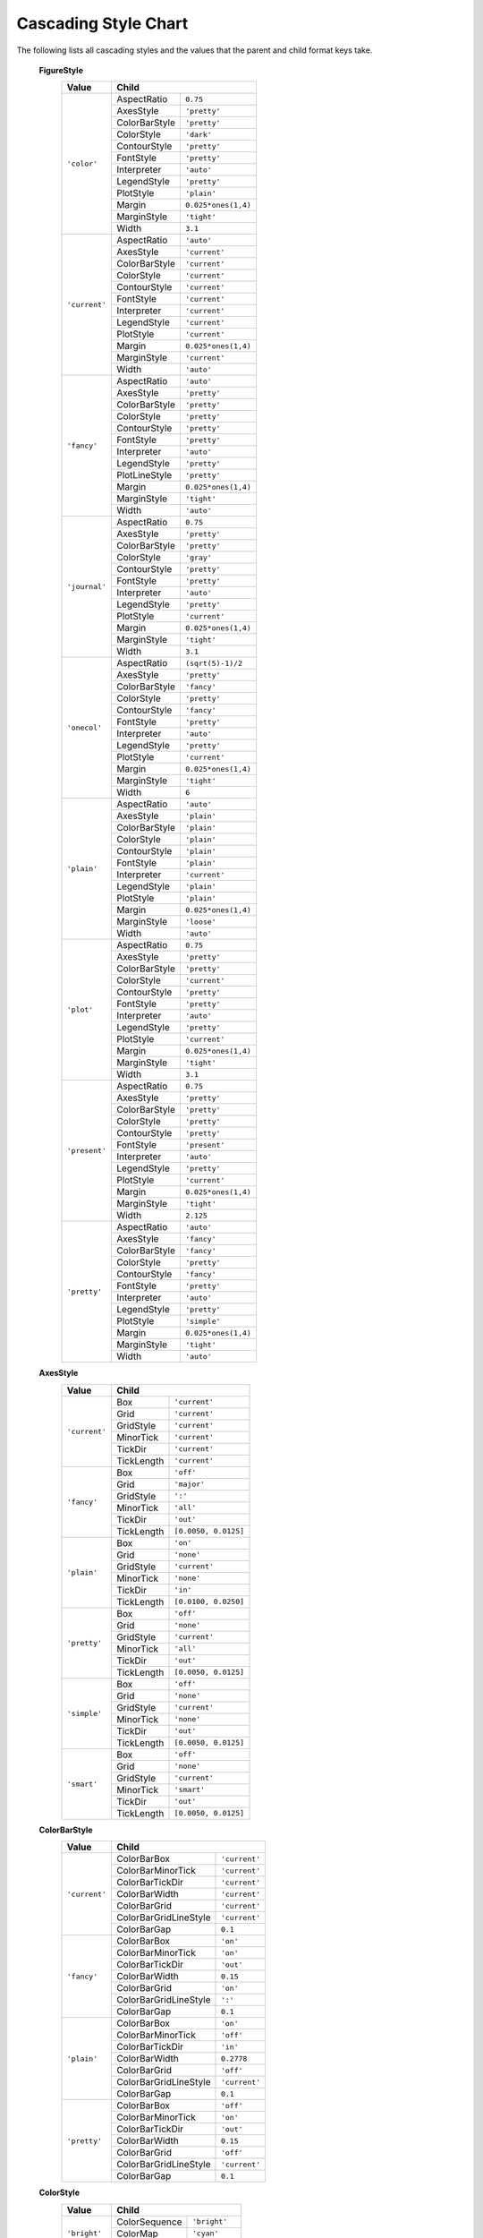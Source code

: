 ..
    This is an automatically generated file. Do not edit it.
    To change its contents, see 'doc_cascading_stiles.m'.

    Written on 2013-10-13


.. _cascading-styles:

Cascading Style Chart
---------------------

The following lists all cascading styles and the values
that the parent and child format keys take.


    **FigureStyle**
        +-----------------+-----------------------------------------------+
        | Value           | Child                                         |
        +=================+=======================+=======================+
        | ``'color'``     | AspectRatio           | ``0.75``              |
        |                 +-----------------------+-----------------------+
        |                 | AxesStyle             | ``'pretty'``          |
        |                 +-----------------------+-----------------------+
        |                 | ColorBarStyle         | ``'pretty'``          |
        |                 +-----------------------+-----------------------+
        |                 | ColorStyle            | ``'dark'``            |
        |                 +-----------------------+-----------------------+
        |                 | ContourStyle          | ``'pretty'``          |
        |                 +-----------------------+-----------------------+
        |                 | FontStyle             | ``'pretty'``          |
        |                 +-----------------------+-----------------------+
        |                 | Interpreter           | ``'auto'``            |
        |                 +-----------------------+-----------------------+
        |                 | LegendStyle           | ``'pretty'``          |
        |                 +-----------------------+-----------------------+
        |                 | PlotStyle             | ``'plain'``           |
        |                 +-----------------------+-----------------------+
        |                 | Margin                | ``0.025*ones(1,4)``   |
        |                 +-----------------------+-----------------------+
        |                 | MarginStyle           | ``'tight'``           |
        |                 +-----------------------+-----------------------+
        |                 | Width                 | ``3.1``               |
        +-----------------+-----------------------+-----------------------+
        | ``'current'``   | AspectRatio           | ``'auto'``            |
        |                 +-----------------------+-----------------------+
        |                 | AxesStyle             | ``'current'``         |
        |                 +-----------------------+-----------------------+
        |                 | ColorBarStyle         | ``'current'``         |
        |                 +-----------------------+-----------------------+
        |                 | ColorStyle            | ``'current'``         |
        |                 +-----------------------+-----------------------+
        |                 | ContourStyle          | ``'current'``         |
        |                 +-----------------------+-----------------------+
        |                 | FontStyle             | ``'current'``         |
        |                 +-----------------------+-----------------------+
        |                 | Interpreter           | ``'current'``         |
        |                 +-----------------------+-----------------------+
        |                 | LegendStyle           | ``'current'``         |
        |                 +-----------------------+-----------------------+
        |                 | PlotStyle             | ``'current'``         |
        |                 +-----------------------+-----------------------+
        |                 | Margin                | ``0.025*ones(1,4)``   |
        |                 +-----------------------+-----------------------+
        |                 | MarginStyle           | ``'current'``         |
        |                 +-----------------------+-----------------------+
        |                 | Width                 | ``'auto'``            |
        +-----------------+-----------------------+-----------------------+
        | ``'fancy'``     | AspectRatio           | ``'auto'``            |
        |                 +-----------------------+-----------------------+
        |                 | AxesStyle             | ``'pretty'``          |
        |                 +-----------------------+-----------------------+
        |                 | ColorBarStyle         | ``'pretty'``          |
        |                 +-----------------------+-----------------------+
        |                 | ColorStyle            | ``'pretty'``          |
        |                 +-----------------------+-----------------------+
        |                 | ContourStyle          | ``'pretty'``          |
        |                 +-----------------------+-----------------------+
        |                 | FontStyle             | ``'pretty'``          |
        |                 +-----------------------+-----------------------+
        |                 | Interpreter           | ``'auto'``            |
        |                 +-----------------------+-----------------------+
        |                 | LegendStyle           | ``'pretty'``          |
        |                 +-----------------------+-----------------------+
        |                 | PlotLineStyle         | ``'pretty'``          |
        |                 +-----------------------+-----------------------+
        |                 | Margin                | ``0.025*ones(1,4)``   |
        |                 +-----------------------+-----------------------+
        |                 | MarginStyle           | ``'tight'``           |
        |                 +-----------------------+-----------------------+
        |                 | Width                 | ``'auto'``            |
        +-----------------+-----------------------+-----------------------+
        | ``'journal'``   | AspectRatio           | ``0.75``              |
        |                 +-----------------------+-----------------------+
        |                 | AxesStyle             | ``'pretty'``          |
        |                 +-----------------------+-----------------------+
        |                 | ColorBarStyle         | ``'pretty'``          |
        |                 +-----------------------+-----------------------+
        |                 | ColorStyle            | ``'gray'``            |
        |                 +-----------------------+-----------------------+
        |                 | ContourStyle          | ``'pretty'``          |
        |                 +-----------------------+-----------------------+
        |                 | FontStyle             | ``'pretty'``          |
        |                 +-----------------------+-----------------------+
        |                 | Interpreter           | ``'auto'``            |
        |                 +-----------------------+-----------------------+
        |                 | LegendStyle           | ``'pretty'``          |
        |                 +-----------------------+-----------------------+
        |                 | PlotStyle             | ``'current'``         |
        |                 +-----------------------+-----------------------+
        |                 | Margin                | ``0.025*ones(1,4)``   |
        |                 +-----------------------+-----------------------+
        |                 | MarginStyle           | ``'tight'``           |
        |                 +-----------------------+-----------------------+
        |                 | Width                 | ``3.1``               |
        +-----------------+-----------------------+-----------------------+
        | ``'onecol'``    | AspectRatio           | ``(sqrt(5)-1)/2``     |
        |                 +-----------------------+-----------------------+
        |                 | AxesStyle             | ``'pretty'``          |
        |                 +-----------------------+-----------------------+
        |                 | ColorBarStyle         | ``'fancy'``           |
        |                 +-----------------------+-----------------------+
        |                 | ColorStyle            | ``'pretty'``          |
        |                 +-----------------------+-----------------------+
        |                 | ContourStyle          | ``'fancy'``           |
        |                 +-----------------------+-----------------------+
        |                 | FontStyle             | ``'pretty'``          |
        |                 +-----------------------+-----------------------+
        |                 | Interpreter           | ``'auto'``            |
        |                 +-----------------------+-----------------------+
        |                 | LegendStyle           | ``'pretty'``          |
        |                 +-----------------------+-----------------------+
        |                 | PlotStyle             | ``'current'``         |
        |                 +-----------------------+-----------------------+
        |                 | Margin                | ``0.025*ones(1,4)``   |
        |                 +-----------------------+-----------------------+
        |                 | MarginStyle           | ``'tight'``           |
        |                 +-----------------------+-----------------------+
        |                 | Width                 | ``6``                 |
        +-----------------+-----------------------+-----------------------+
        | ``'plain'``     | AspectRatio           | ``'auto'``            |
        |                 +-----------------------+-----------------------+
        |                 | AxesStyle             | ``'plain'``           |
        |                 +-----------------------+-----------------------+
        |                 | ColorBarStyle         | ``'plain'``           |
        |                 +-----------------------+-----------------------+
        |                 | ColorStyle            | ``'plain'``           |
        |                 +-----------------------+-----------------------+
        |                 | ContourStyle          | ``'plain'``           |
        |                 +-----------------------+-----------------------+
        |                 | FontStyle             | ``'plain'``           |
        |                 +-----------------------+-----------------------+
        |                 | Interpreter           | ``'current'``         |
        |                 +-----------------------+-----------------------+
        |                 | LegendStyle           | ``'plain'``           |
        |                 +-----------------------+-----------------------+
        |                 | PlotStyle             | ``'plain'``           |
        |                 +-----------------------+-----------------------+
        |                 | Margin                | ``0.025*ones(1,4)``   |
        |                 +-----------------------+-----------------------+
        |                 | MarginStyle           | ``'loose'``           |
        |                 +-----------------------+-----------------------+
        |                 | Width                 | ``'auto'``            |
        +-----------------+-----------------------+-----------------------+
        | ``'plot'``      | AspectRatio           | ``0.75``              |
        |                 +-----------------------+-----------------------+
        |                 | AxesStyle             | ``'pretty'``          |
        |                 +-----------------------+-----------------------+
        |                 | ColorBarStyle         | ``'pretty'``          |
        |                 +-----------------------+-----------------------+
        |                 | ColorStyle            | ``'current'``         |
        |                 +-----------------------+-----------------------+
        |                 | ContourStyle          | ``'pretty'``          |
        |                 +-----------------------+-----------------------+
        |                 | FontStyle             | ``'pretty'``          |
        |                 +-----------------------+-----------------------+
        |                 | Interpreter           | ``'auto'``            |
        |                 +-----------------------+-----------------------+
        |                 | LegendStyle           | ``'pretty'``          |
        |                 +-----------------------+-----------------------+
        |                 | PlotStyle             | ``'current'``         |
        |                 +-----------------------+-----------------------+
        |                 | Margin                | ``0.025*ones(1,4)``   |
        |                 +-----------------------+-----------------------+
        |                 | MarginStyle           | ``'tight'``           |
        |                 +-----------------------+-----------------------+
        |                 | Width                 | ``3.1``               |
        +-----------------+-----------------------+-----------------------+
        | ``'present'``   | AspectRatio           | ``0.75``              |
        |                 +-----------------------+-----------------------+
        |                 | AxesStyle             | ``'pretty'``          |
        |                 +-----------------------+-----------------------+
        |                 | ColorBarStyle         | ``'pretty'``          |
        |                 +-----------------------+-----------------------+
        |                 | ColorStyle            | ``'pretty'``          |
        |                 +-----------------------+-----------------------+
        |                 | ContourStyle          | ``'pretty'``          |
        |                 +-----------------------+-----------------------+
        |                 | FontStyle             | ``'present'``         |
        |                 +-----------------------+-----------------------+
        |                 | Interpreter           | ``'auto'``            |
        |                 +-----------------------+-----------------------+
        |                 | LegendStyle           | ``'pretty'``          |
        |                 +-----------------------+-----------------------+
        |                 | PlotStyle             | ``'current'``         |
        |                 +-----------------------+-----------------------+
        |                 | Margin                | ``0.025*ones(1,4)``   |
        |                 +-----------------------+-----------------------+
        |                 | MarginStyle           | ``'tight'``           |
        |                 +-----------------------+-----------------------+
        |                 | Width                 | ``2.125``             |
        +-----------------+-----------------------+-----------------------+
        | ``'pretty'``    | AspectRatio           | ``'auto'``            |
        |                 +-----------------------+-----------------------+
        |                 | AxesStyle             | ``'fancy'``           |
        |                 +-----------------------+-----------------------+
        |                 | ColorBarStyle         | ``'fancy'``           |
        |                 +-----------------------+-----------------------+
        |                 | ColorStyle            | ``'pretty'``          |
        |                 +-----------------------+-----------------------+
        |                 | ContourStyle          | ``'fancy'``           |
        |                 +-----------------------+-----------------------+
        |                 | FontStyle             | ``'pretty'``          |
        |                 +-----------------------+-----------------------+
        |                 | Interpreter           | ``'auto'``            |
        |                 +-----------------------+-----------------------+
        |                 | LegendStyle           | ``'pretty'``          |
        |                 +-----------------------+-----------------------+
        |                 | PlotStyle             | ``'simple'``          |
        |                 +-----------------------+-----------------------+
        |                 | Margin                | ``0.025*ones(1,4)``   |
        |                 +-----------------------+-----------------------+
        |                 | MarginStyle           | ``'tight'``           |
        |                 +-----------------------+-----------------------+
        |                 | Width                 | ``'auto'``            |
        +-----------------+-----------------------+-----------------------+

    **AxesStyle**
        +-----------------+-----------------------------------------------+
        | Value           | Child                                         |
        +=================+=======================+=======================+
        | ``'current'``   | Box                   | ``'current'``         |
        |                 +-----------------------+-----------------------+
        |                 | Grid                  | ``'current'``         |
        |                 +-----------------------+-----------------------+
        |                 | GridStyle             | ``'current'``         |
        |                 +-----------------------+-----------------------+
        |                 | MinorTick             | ``'current'``         |
        |                 +-----------------------+-----------------------+
        |                 | TickDir               | ``'current'``         |
        |                 +-----------------------+-----------------------+
        |                 | TickLength            | ``'current'``         |
        +-----------------+-----------------------+-----------------------+
        | ``'fancy'``     | Box                   | ``'off'``             |
        |                 +-----------------------+-----------------------+
        |                 | Grid                  | ``'major'``           |
        |                 +-----------------------+-----------------------+
        |                 | GridStyle             | ``':'``               |
        |                 +-----------------------+-----------------------+
        |                 | MinorTick             | ``'all'``             |
        |                 +-----------------------+-----------------------+
        |                 | TickDir               | ``'out'``             |
        |                 +-----------------------+-----------------------+
        |                 | TickLength            | ``[0.0050, 0.0125]``  |
        +-----------------+-----------------------+-----------------------+
        | ``'plain'``     | Box                   | ``'on'``              |
        |                 +-----------------------+-----------------------+
        |                 | Grid                  | ``'none'``            |
        |                 +-----------------------+-----------------------+
        |                 | GridStyle             | ``'current'``         |
        |                 +-----------------------+-----------------------+
        |                 | MinorTick             | ``'none'``            |
        |                 +-----------------------+-----------------------+
        |                 | TickDir               | ``'in'``              |
        |                 +-----------------------+-----------------------+
        |                 | TickLength            | ``[0.0100, 0.0250]``  |
        +-----------------+-----------------------+-----------------------+
        | ``'pretty'``    | Box                   | ``'off'``             |
        |                 +-----------------------+-----------------------+
        |                 | Grid                  | ``'none'``            |
        |                 +-----------------------+-----------------------+
        |                 | GridStyle             | ``'current'``         |
        |                 +-----------------------+-----------------------+
        |                 | MinorTick             | ``'all'``             |
        |                 +-----------------------+-----------------------+
        |                 | TickDir               | ``'out'``             |
        |                 +-----------------------+-----------------------+
        |                 | TickLength            | ``[0.0050, 0.0125]``  |
        +-----------------+-----------------------+-----------------------+
        | ``'simple'``    | Box                   | ``'off'``             |
        |                 +-----------------------+-----------------------+
        |                 | Grid                  | ``'none'``            |
        |                 +-----------------------+-----------------------+
        |                 | GridStyle             | ``'current'``         |
        |                 +-----------------------+-----------------------+
        |                 | MinorTick             | ``'none'``            |
        |                 +-----------------------+-----------------------+
        |                 | TickDir               | ``'out'``             |
        |                 +-----------------------+-----------------------+
        |                 | TickLength            | ``[0.0050, 0.0125]``  |
        +-----------------+-----------------------+-----------------------+
        | ``'smart'``     | Box                   | ``'off'``             |
        |                 +-----------------------+-----------------------+
        |                 | Grid                  | ``'none'``            |
        |                 +-----------------------+-----------------------+
        |                 | GridStyle             | ``'current'``         |
        |                 +-----------------------+-----------------------+
        |                 | MinorTick             | ``'smart'``           |
        |                 +-----------------------+-----------------------+
        |                 | TickDir               | ``'out'``             |
        |                 +-----------------------+-----------------------+
        |                 | TickLength            | ``[0.0050, 0.0125]``  |
        +-----------------+-----------------------+-----------------------+

    **ColorBarStyle**
        +-----------------+-----------------------------------------------+
        | Value           | Child                                         |
        +=================+=======================+=======================+
        | ``'current'``   | ColorBarBox           | ``'current'``         |
        |                 +-----------------------+-----------------------+
        |                 | ColorBarMinorTick     | ``'current'``         |
        |                 +-----------------------+-----------------------+
        |                 | ColorBarTickDir       | ``'current'``         |
        |                 +-----------------------+-----------------------+
        |                 | ColorBarWidth         | ``'current'``         |
        |                 +-----------------------+-----------------------+
        |                 | ColorBarGrid          | ``'current'``         |
        |                 +-----------------------+-----------------------+
        |                 | ColorBarGridLineStyle | ``'current'``         |
        |                 +-----------------------+-----------------------+
        |                 | ColorBarGap           | ``0.1``               |
        +-----------------+-----------------------+-----------------------+
        | ``'fancy'``     | ColorBarBox           | ``'on'``              |
        |                 +-----------------------+-----------------------+
        |                 | ColorBarMinorTick     | ``'on'``              |
        |                 +-----------------------+-----------------------+
        |                 | ColorBarTickDir       | ``'out'``             |
        |                 +-----------------------+-----------------------+
        |                 | ColorBarWidth         | ``0.15``              |
        |                 +-----------------------+-----------------------+
        |                 | ColorBarGrid          | ``'on'``              |
        |                 +-----------------------+-----------------------+
        |                 | ColorBarGridLineStyle | ``':'``               |
        |                 +-----------------------+-----------------------+
        |                 | ColorBarGap           | ``0.1``               |
        +-----------------+-----------------------+-----------------------+
        | ``'plain'``     | ColorBarBox           | ``'on'``              |
        |                 +-----------------------+-----------------------+
        |                 | ColorBarMinorTick     | ``'off'``             |
        |                 +-----------------------+-----------------------+
        |                 | ColorBarTickDir       | ``'in'``              |
        |                 +-----------------------+-----------------------+
        |                 | ColorBarWidth         | ``0.2778``            |
        |                 +-----------------------+-----------------------+
        |                 | ColorBarGrid          | ``'off'``             |
        |                 +-----------------------+-----------------------+
        |                 | ColorBarGridLineStyle | ``'current'``         |
        |                 +-----------------------+-----------------------+
        |                 | ColorBarGap           | ``0.1``               |
        +-----------------+-----------------------+-----------------------+
        | ``'pretty'``    | ColorBarBox           | ``'off'``             |
        |                 +-----------------------+-----------------------+
        |                 | ColorBarMinorTick     | ``'on'``              |
        |                 +-----------------------+-----------------------+
        |                 | ColorBarTickDir       | ``'out'``             |
        |                 +-----------------------+-----------------------+
        |                 | ColorBarWidth         | ``0.15``              |
        |                 +-----------------------+-----------------------+
        |                 | ColorBarGrid          | ``'off'``             |
        |                 +-----------------------+-----------------------+
        |                 | ColorBarGridLineStyle | ``'current'``         |
        |                 +-----------------------+-----------------------+
        |                 | ColorBarGap           | ``0.1``               |
        +-----------------+-----------------------+-----------------------+

    **ColorStyle**
        +-----------------+-----------------------------------------------+
        | Value           | Child                                         |
        +=================+=======================+=======================+
        | ``'bright'``    | ColorSequence         | ``'bright'``          |
        |                 +-----------------------+-----------------------+
        |                 | ColorMap              | ``'cyan'``            |
        |                 +-----------------------+-----------------------+
        |                 | BarColorStyle         | ``'sequence'``        |
        +-----------------+-----------------------+-----------------------+
        | ``'current'``   | ColorSequence         | ``'current'``         |
        |                 +-----------------------+-----------------------+
        |                 | ColorMap              | ``'current'``         |
        |                 +-----------------------+-----------------------+
        |                 | BarColorStyle         | ``'current'``         |
        +-----------------+-----------------------+-----------------------+
        | ``'dark'``      | ColorSequence         | ``'dark'``            |
        |                 +-----------------------+-----------------------+
        |                 | ColorMap              | ``'blue'``            |
        |                 +-----------------------+-----------------------+
        |                 | BarColorStyle         | ``'sequence'``        |
        +-----------------+-----------------------+-----------------------+
        | ``'gray'``      | ColorSequence         | ``'gray'``            |
        |                 +-----------------------+-----------------------+
        |                 | ColorMap              | ``'gray'``            |
        |                 +-----------------------+-----------------------+
        |                 | BarColorStyle         | ``'contour'``         |
        +-----------------+-----------------------+-----------------------+
        | ``'plain'``     | ColorSequence         | ``'plain'``           |
        |                 +-----------------------+-----------------------+
        |                 | ColorMap              | ``'jet'``             |
        |                 +-----------------------+-----------------------+
        |                 | BarColorStyle         | ``'contour'``         |
        +-----------------+-----------------------+-----------------------+
        | ``'pretty'``    | ColorSequence         | ``'blue'``            |
        |                 +-----------------------+-----------------------+
        |                 | ColorMap              | ``'blue'``            |
        |                 +-----------------------+-----------------------+
        |                 | BarColorStyle         | ``'contour'``         |
        +-----------------+-----------------------+-----------------------+

    **ContourStyle**
        +-----------------+-----------------------------------------------+
        | Value           | Child                                         |
        +=================+=======================+=======================+
        | ``'black'``     | ContourFill           | ``'off'``             |
        |                 +-----------------------+-----------------------+
        |                 | ContourFontColor      | ``'Black'``           |
        |                 +-----------------------+-----------------------+
        |                 | ContourFontName       | ``'auto'``            |
        |                 +-----------------------+-----------------------+
        |                 | ContourFontSize       | ``'auto'``            |
        |                 +-----------------------+-----------------------+
        |                 | ContourLineColor      | ``'Black'``           |
        |                 +-----------------------+-----------------------+
        |                 | ContourLineStyle      | ``'-'``               |
        |                 +-----------------------+-----------------------+
        |                 | ContourText           | ``'on'``              |
        +-----------------+-----------------------+-----------------------+
        | ``'current'``   | ContourFill           | ``'current'``         |
        |                 +-----------------------+-----------------------+
        |                 | ContourFontColor      | ``'current'``         |
        |                 +-----------------------+-----------------------+
        |                 | ContourFontName       | ``'current'``         |
        |                 +-----------------------+-----------------------+
        |                 | ContourFontSize       | ``'current'``         |
        |                 +-----------------------+-----------------------+
        |                 | ContourLineColor      | ``'current'``         |
        |                 +-----------------------+-----------------------+
        |                 | ContourLineStyle      | ``'-'``               |
        |                 +-----------------------+-----------------------+
        |                 | ContourText           | ``'current'``         |
        +-----------------+-----------------------+-----------------------+
        | ``'fancy'``     | ContourFill           | ``'on'``              |
        |                 +-----------------------+-----------------------+
        |                 | ContourFontColor      | ``'auto'``            |
        |                 +-----------------------+-----------------------+
        |                 | ContourFontName       | ``'auto'``            |
        |                 +-----------------------+-----------------------+
        |                 | ContourFontSize       | ``'auto'``            |
        |                 +-----------------------+-----------------------+
        |                 | ContourLineColor      | ``'Black'``           |
        |                 +-----------------------+-----------------------+
        |                 | ContourLineStyle      | ``'-'``               |
        |                 +-----------------------+-----------------------+
        |                 | ContourText           | ``'on'``              |
        +-----------------+-----------------------+-----------------------+
        | ``'pretty'``    | ContourFill           | ``'off'``             |
        |                 +-----------------------+-----------------------+
        |                 | ContourFontColor      | ``'Black'``           |
        |                 +-----------------------+-----------------------+
        |                 | ContourFontName       | ``'auto'``            |
        |                 +-----------------------+-----------------------+
        |                 | ContourFontSize       | ``'auto'``            |
        |                 +-----------------------+-----------------------+
        |                 | ContourLineColor      | ``'auto'``            |
        |                 +-----------------------+-----------------------+
        |                 | ContourLineStyle      | ``'-'``               |
        |                 +-----------------------+-----------------------+
        |                 | ContourText           | ``'on'``              |
        +-----------------+-----------------------+-----------------------+
        | ``'plain'``     | ContourFill           | ``'off'``             |
        |                 +-----------------------+-----------------------+
        |                 | ContourFontColor      | ``'current'``         |
        |                 +-----------------------+-----------------------+
        |                 | ContourFontName       | ``'auto'``            |
        |                 +-----------------------+-----------------------+
        |                 | ContourFontSize       | ``'auto'``            |
        |                 +-----------------------+-----------------------+
        |                 | ContourLineColor      | ``'auto'``            |
        |                 +-----------------------+-----------------------+
        |                 | ContourLineStyle      | ``'-'``               |
        |                 +-----------------------+-----------------------+
        |                 | ContourText           | ``'off'``             |
        +-----------------+-----------------------+-----------------------+
        | ``'smooth'``    | ContourFill           | ``'on'``              |
        |                 +-----------------------+-----------------------+
        |                 | ContourFontColor      | ``'current'``         |
        |                 +-----------------------+-----------------------+
        |                 | ContourFontName       | ``'auto'``            |
        |                 +-----------------------+-----------------------+
        |                 | ContourFontSize       | ``'auto'``            |
        |                 +-----------------------+-----------------------+
        |                 | ContourLineColor      | ``'auto'``            |
        |                 +-----------------------+-----------------------+
        |                 | ContourLineStyle      | ``'none'``            |
        |                 +-----------------------+-----------------------+
        |                 | ContourText           | ``'off'``             |
        +-----------------+-----------------------+-----------------------+

    **FontStyle**
        +-----------------+-----------------------------------------------+
        | Value           | Child                                         |
        +=================+=======================+=======================+
        | ``'current'``   | FontName              | ``'current'``         |
        |                 +-----------------------+-----------------------+
        |                 | FontSize              | ``'current'``         |
        +-----------------+-----------------------+-----------------------+
        | ``'plain'``     | FontName              | ``'Helvetica'``       |
        |                 +-----------------------+-----------------------+
        |                 | FontSize              | ``10``                |
        +-----------------+-----------------------+-----------------------+
        | ``'pretty'``    | FontName              | ``'Times New Roman'`` |
        |                 +-----------------------+-----------------------+
        |                 | FontSize              | ``9``                 |
        |                 +-----------------------+-----------------------+
        |                 | FontName              | ``'Helvetica'``       |
        |                 +-----------------------+-----------------------+
        |                 | FontSize              | ``'current'``         |
        +-----------------+-----------------------+-----------------------+
        | ``'serif'``     | FontName              | ``'Times New Roman'`` |
        |                 +-----------------------+-----------------------+
        |                 | FontSize              | ``'current'``         |
        +-----------------+-----------------------+-----------------------+

    **LegendStyle**
        +-----------------+-----------------------------------------------+
        | Value           | Child                                         |
        +=================+=======================+=======================+
        | ``'current'``   | LegendBox             | ``'current'``         |
        |                 +-----------------------+-----------------------+
        |                 | LegendGap             | ``0.1``               |
        +-----------------+-----------------------+-----------------------+
        | ``'plain'``     | LegendBox             | ``'current'``         |
        |                 +-----------------------+-----------------------+
        |                 | LegendGap             | ``0.1``               |
        +-----------------+-----------------------+-----------------------+
        | ``'pretty'``    | LegendBox             | ``'current'``         |
        |                 +-----------------------+-----------------------+
        |                 | LegendGap             | ``0.1``               |
        +-----------------+-----------------------+-----------------------+

    **PlotStyle**
        +-----------------+-----------------------------------------------+
        | Value           | Child                                         |
        +=================+=======================+=======================+
        | ``'current'``   | LineStyle             | ``'current'``         |
        |                 +-----------------------+-----------------------+
        |                 | LineWidth             | ``'current'``         |
        +-----------------+-----------------------+-----------------------+
        | ``'fancy'``     | LineStyle             | ``'fancy'``           |
        |                 +-----------------------+-----------------------+
        |                 | LineWidth             | ``'fancy'``           |
        +-----------------+-----------------------+-----------------------+
        | ``'plain'``     | LineStyle             | ``'plain'``           |
        |                 +-----------------------+-----------------------+
        |                 | LineWidth             | ``'plain'``           |
        +-----------------+-----------------------+-----------------------+
        | ``'pretty'``    | LineStyle             | ``'pretty'``          |
        |                 +-----------------------+-----------------------+
        |                 | LineWidth             | ``'pretty'``          |
        +-----------------+-----------------------+-----------------------+
